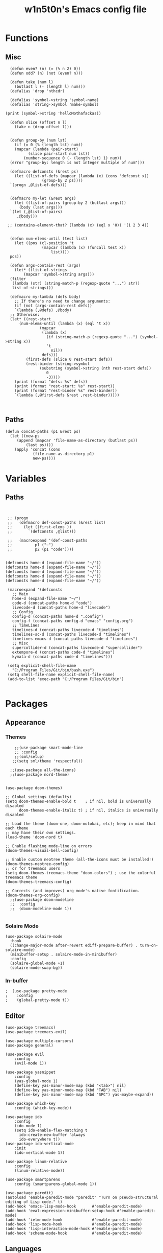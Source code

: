 #+TITLE: w1n5t0n's Emacs config file

* Functions
** Misc
#+BEGIN_SRC elisp
    (defun even? (n) (= (% n 2) 0))
    (defun odd? (n) (not (even? n)))
  
    (defun take (num l)
      (butlast l (- (length l) num)))
    (defalias 'drop 'nthcdr)

    (defalias 'symbol->string 'symbol-name)
    (defalias 'string->symbol 'make-symbol)

  (print (symbol->string 'helloMothafackas))

    (defun slice (offset n l)
      (take n (drop offset l)))


    (defun group-by (num lst)
      (if (= 0 (% (length lst) num))
	  (mapcar (lambda (pair-start)
		    (slice pair-start num lst))
		  (number-sequence 0 (- (length lst) 1) num))
	(error "group-by: length is not integer multiple of num")))

    (defmacro defconsts (&rest ps)
      (let ((list-of-defs (mapcar (lambda (x) (cons 'defconst x))
				  (group-by 2 ps))))
	`(progn ,@list-of-defs)))


    (defmacro my-let (&rest args)
      (let ((list-of-pairs (group-by 2 (butlast args)))
	    (body (last args)))
	`(let (,@list-of-pairs)
	   ,@body)))

   ;; (contains-element-that? (lambda (x) (eql x '0)) '(1 2 3 4))


    (defun num-elems-until (test list)
      (let ((pos (cl-position 't
			      (mapcar (lambda (x) (funcall test x))
				      list))))
	pos))

    (defun args-contain-rest (args)
      (let* ((list-of-strings
	      (mapcar 'symbol->string args)))
	(filter
	 (lambda (str) (string-match-p (regexp-quote "...") str))
	 list-of-strings)))

    (defmacro my-lambda (defs body)
      ;; If there's no need to change arguments:
      (if (not (args-contain-rest defs))
	  `(lambda (,@defs) ,@body)
	;; Otherwise:
	(let* ((rest-start
		(num-elems-until (lambda (x) (eql 't x))
				 (mapcar
				  (lambda (x)
				    (if (string-match-p (regexp-quote "...") (symbol->string x))
					't
				      nil))
				  defs)))
	       (first-defs (slice 0 rest-start defs))
	       (rest-binder (string->symbol
			     (substring (symbol->string (nth rest-start defs))
					0
					-3))))
	  (print (format "defs: %s" defs))
	  (print (format "rest-start: %s" rest-start))
	  (print (format "rest-binder %s" rest-binder))
	  `(lambda (,@first-defs &rest ,rest-binder)))))


#+END_SRC
** Paths
#+BEGIN_SRC elisp
  (defun concat-paths (p1 &rest ps)
    (let ((new-ps
	   (append (mapcar 'file-name-as-directory (butlast ps))
		   (last ps))))
      (apply 'concat (cons
		      (file-name-as-directory p1)
		      new-ps))))
#+END_SRC

* Variables
** Paths
#+BEGIN_SRC elisp


  ;; (progn
  ;;   (defmacro def-const-paths (&rest list)
  ;;     (let ((first-elems ))
  ;;       `(defconsts ,@list)))

  ;;   (macroexpand '(def-const-paths
  ;; 		  p1 ("~")
  ;; 		  p2 (p1 "code"))))


 (defconsts home-d (expand-file-name "~/"))
 (defconsts home-d (expand-file-name "~/"))
 (defconsts home-d (expand-file-name "~/"))
 (defconsts home-d (expand-file-name "~/"))
 (defconsts home-d (expand-file-name "~/"))
  
  (macroexpand '(defconsts
    ;; Main
    home-d (expand-file-name "~/")
    code-d (concat-paths home-d "code")
    livecode-d (concat-paths home-d "livecode")
    ;; Config
    config-d (concat-paths home-d ".config")
    config-f (concat-paths config-d "emacs" "config.org")
    ;; TimeLines
    timelines-d (concat-paths livecode-d "timelines")
    timelines-sc-d (concat-paths livecode-d "timelines")
    timelines-emacs-d (concat-paths livecode-d "timelines")
    ;; Misc 
    supercollider-d (concat-paths livecode-d "supercollider")
    extempore-d (concat-paths code-d "timelines")
    kymata-d (concat-paths code-d "timelines")))

  (setq explicit-shell-file-name
    "C:/Program Files/Git/bin/bash.exe")
  (setq shell-file-name explicit-shell-file-name)
  (add-to-list 'exec-path "C:/Program Files/Git/bin")

#+END_SRC
* Packages

** Appearance
*** Themes   
#+BEGIN_SRC elisp
    ;;(use-package smart-mode-line
    ;; :config
    ;;(sml/setup)
   ;;(setq sml/theme 'respectful))

  ;;(use-package all-the-icons)
  ;;(use-package nord-theme)


(use-package doom-themes)

;; Global settings (defaults)
(setq doom-themes-enable-bold t    ; if nil, bold is universally disabled
      doom-themes-enable-italic t) ; if nil, italics is universally disabled

;; Load the theme (doom-one, doom-molokai, etc); keep in mind that each theme
;; may have their own settings.
(load-theme 'doom-nord t)

;; Enable flashing mode-line on errors
(doom-themes-visual-bell-config)

;; Enable custom neotree theme (all-the-icons must be installed!)
(doom-themes-neotree-config)
;; or for treemacs users
(setq doom-themes-treemacs-theme "doom-colors") ; use the colorful treemacs theme
(doom-themes-treemacs-config)

;; Corrects (and improves) org-mode's native fontification.
(doom-themes-org-config)
  ;;(use-package doom-modeline
  ;;  :config
  ;;  (doom-modeline-mode 1))

#+END_SRC
*** Solaire Mode
#+BEGIN_SRC elisp
(use-package solaire-mode
  :hook
  ((change-major-mode after-revert ediff-prepare-buffer) . turn-on-solaire-mode)
  (minibuffer-setup . solaire-mode-in-minibuffer)
  :config
  (solaire-global-mode +1)
  (solaire-mode-swap-bg))
#+END_SRC
*** In-buffer
#+BEGIN_SRC elisp
;  (use-package pretty-mode
;    :config 
;    (global-pretty-mode t))
#+END_SRC
** Editor
   
#+BEGIN_SRC elisp
  (use-package treemacs)
  (use-package treemacs-evil)

  (use-package multiple-cursors)
  (use-package general)

  (use-package evil
      :config
      (evil-mode 1))

  (use-package yasnippet
      :config 
      (yas-global-mode 1)
      (define-key yas-minor-mode-map (kbd "<tab>") nil)
      (define-key yas-minor-mode-map (kbd "TAB") nil)
      (define-key yas-minor-mode-map (kbd "SPC") yas-maybe-expand))

  (use-package which-key
      :config (which-key-mode))

  (use-package ido
      :config
      (ido-mode 1)
      (setq ido-enable-flex-matching t
	    ido-create-new-buffer 'always
	    ido-everywhere t))
  (use-package ido-vertical-mode
      :init
      (ido-vertical-mode 1))

  (use-package linum-relative
      :config
      (linum-relative-mode))

  (use-package smartparens
      :config (smartparens-global-mode 1))

  (use-package paredit)
  (autoload 'enable-paredit-mode "paredit" "Turn on pseudo-structural editing of Lisp code." t)
  (add-hook 'emacs-lisp-mode-hook       #'enable-paredit-mode)
  (add-hook 'eval-expression-minibuffer-setup-hook #'enable-paredit-mode)
  (add-hook 'ielm-mode-hook             #'enable-paredit-mode)
  (add-hook 'lisp-mode-hook             #'enable-paredit-mode)
  (add-hook 'lisp-interaction-mode-hook #'enable-paredit-mode)
  (add-hook 'scheme-mode-hook           #'enable-paredit-mode)
#+END_SRC
** Languages
#+BEGIN_SRC elisp

  (use-package haskell-mode)
 (use-package intero)
(use-package racket-mode)
#+END_SRC


** TODO Misc

#+BEGIN_SRC elisp

;;(use-package org-ref)
  (defconst timelines-mode-path "~/code/timelines-emacs/timelines-mode.el")
  (load timelines-mode-path)
  (defconst timelines-path "~/code/misc/timelines")






#+END_SRC
* Config

#+BEGIN_SRC elisp
(global-display-line-numbers-mode 1)
#+END_SRC
* Key bindings

#+BEGIN_SRC elisp


  (defconst leader-key "SPC")
  (general-def
    :keymaps 'shell-mode-map
    :prefix leader-key
    "C-n" 'comint-previous-input
    "C-t" 'comint-next-input)

  (general-def
    :keymaps 'timelines-mode-map
    :states 'normal
    "RET" 'timelines-eval-region)

  (general-def
    :states '(normal visual motion)
    :keymaps 'visual-line-mode-map
    "t" 'evil-next-visual-line
    "n" 'evil-previous-visual-line
    )

    ;;;; Inside a buffer
  (general-def
    :states '(normal visual motion)
    :keymaps 'override
  
    "h" 'backward-char
    "t" 'evil-next-visual-line
    "n" 'evil-previous-visual-line
    "s" 'forward-char
  
    "H" 'evil-backward-word-begin
    "T" 'evil-forward-paragraph
    "N" 'evil-backward-paragraph
    "S" 'evil-forward-word-end
  
    "e" 'evil-delete
    "a" 'evil-avy-goto-char
  
    ";" 'undo-tree-undo
    ":" 'undo-tree-redo
  
    "'" 'evil-ex
  
    "E" 'evil-delete-whole-line
  
    "cg" 'evil-snipe-F
    "cG" 'evil-snipe-T
    "cr" 'evil-snipe-f
    "cR" 'evil-snipe-t
    "cc" 'evil-snipe-repeat
  
    "gg" 'evil-beginning-of-visual-line
    "gr" 'evil-end-of-visual-line
    "gc" 'evil-goto-first-line
    "gt" 'evil-goto-line
  
    "G" 'evil-scroll-down
    "R" 'evil-scroll-up
  
  
    "SPC c /" 'comment-or-uncomment-region
    "j" 'evil-change
  
  
    "u" 'evil-insert
    "U" 'evil-insert-line
    "i" 'evil-append
    "I" 'evil-append-line
  
  
    "p" 'evil-paste-after;; -from-0
  
    "oe" 'evil-open-below
    "ou" 'evil-open-above
  
    "-" 'newline-and-indent
  
    "k" 'evil-scroll-page-down
    "K" 'evil-scroll-page-up

    )





  ;;;; WINDOWS AND BUFFERS
  (general-def
    :states 'normal
    :keymaps 'override
    :prefix leader-key
  
  
    "w k" 'split-window-below
    "w u" 'split-window-right
    ;;
    "w E" 'delete-other-windows
    "w e" 'delete-window
    ;;
    "w h" 'evil-window-left
    "w s" 'evil-window-right
    "w t" 'evil-window-down
    "w n" 'evil-window-up
  
    "f f" 'ido-find-file
    "f p" 'open-config-file 
  
    "b s" 'save-buffer
    "b b" 'ido-switch-buffer
    "b e" 'ido-kill-buffer

    "o e" 'shell

    "b s" 'save-buffer
    ;;"w H" '+evil/window-move-left
    ;;"w S" '+evil/window-move-right
    ;;"w T" '+evil/window-move-down
    ;;"w N" '+evil/window-move-up
    )

  (defun open-config-file ()
    (interactive)
    (find-file config-f))


  ;;"SPC-f-." 'counsel-find-file


  ;;
  ;;
  ;;(lookup-key (current-global-map) (kbd "Esc-g"))





  (general-def
    "C-}" 'text-scale-increase
    "C-{" 'text-scale-decrease)
#+END_SRC
** General

#+BEGIN_SRC elisp
#+END_SRC
aoeuaoeua
* Misc

#+BEGIN_SRC elisp

;;;;;;;;;;;;;; Setup some more user-friendly functionality and defaults (e.g. the usual cut/copy/paste bindings)

;; When a key combination has started, after a while
;; displays all possible keys to complete it
;; Type 'y' or 'n' instead of 'yes' or 'no'
(fset 'yes-or-no-p 'y-or-n-p)

;; Replaces a selection with any letter pressed
(delete-selection-mode 1)

(setq scroll-conservatively 100
      select-enable-clipboard t
      show-paren-delay 0
      show-trailing-whitespace nil)


;;;;;;;;;;;;;; Setup themes and other aesthetic stuff

;; Set the mood, there's plenty of other themes to choose from here:
;; https://emacsthemes.ocm/popular/index.html

;; Set the window's name
(setq frame-title-format "TimeLines")

;; Remove unecessary distractions from the frame
(when window-system
  (menu-bar-mode -1)
  (tool-bar-mode -1)
  (scroll-bar-mode -1)
  (tooltip-mode -1))

(line-number-mode 1)
(show-paren-mode 1)

;; Cursor settings
(blink-cursor-mode 0)
(set-default 'cursor-type 'box)
(set-cursor-color "#ff1493")

;; Highlight the line the cursor is on
(global-hl-line-mode t)

;; Operate on visual, rather than logical, lines
(add-hook 'text-mode-hook 'turn-on-visual-line-mode)

;; Reload the init file with a key binding
(global-set-key (kbd "C-c p")
		(lambda ()
		  (interactive)
		  (load-file "~/.emacs.d/init.el")))


;; Clean up startup behaviour
(setq inhibit-startup-message t)
(setq initial-scratch-message "")
(setq ring-bell-function 'ignore)

;; Go to any line with Alt-g
(global-set-key "\M-g" 'goto-line)

(setq initial-major-mode 'lisp-interaction-mode)

#+END_SRC
